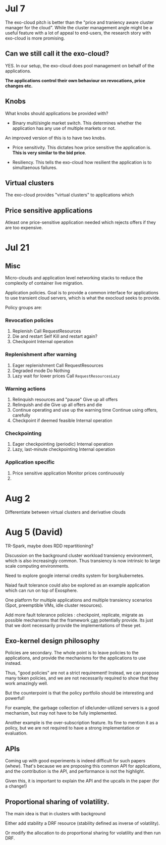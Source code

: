
* Jul 7

The exo-cloud pitch is better than the "price and traniency aware cluster manager for the cloud". While the cluster management angle might be a useful feature with a lot of appeal to end-users, the research story with exo-cloud is more promising.


** Can we still call it the exo-cloud?

YES. In our setup, the exo-cloud does pool management on behalf of the applications. 

*The applications control their own behaviour on revocations, price changes etc.*

** Knobs

What knobs should applications be provided with? 

- Binary multi/single market switch. This determines whether the application has any use of multiple markets or not. 

An improved version of this is to have two knobs. 

- Price sensitivity. This dictates how price sensitive the application is. *This is very similar to the bid price*. 

- Resiliency. This tells the exo-cloud how resilient the application is to simultaenous failures. 

** Virtual clusters
The exo-cloud provides "virtual clusters" to applications which 


** Price sensitive applications
Atleast one price-sensitive application needed which rejects offers if they are too expensive. 




* Jul 21
** Misc
Micro-clouds and application level networking stacks to reduce the complexity of container live migration. 


Application policies. Goal is to provide a common interface for applications to use transient cloud servers, which is what the exocloud seeks to provide. 

Policy groups are:

*** Revocation policies
1. Replenish
   Call RequestResources
2. Die and restart
   Self Kill and restart again? 
3. Checkpoint
   Internal operation


*** Replenishment after warning 
1. Eager replenishment
   Call RequestResources
2. Degraded mode 
   Do Nothing 
3. Lazy wait for lower prices
   Call =RequestResourcesLazy=

*** Warning actions 
1. Relinquish resources and "pause" 
   Give up all offers
2. Relinquish and die
   Give up all offers and die
3. Continue operating and use up the warning time 
   Continue using offers, carefully
4. Checkpoint if deemed feasible 
   Internal operation



*** Checkpointing 
1. Eager checkpointing (periodic)
   Internal operation
2. Lazy, last-minute checkpointing 
   Internal operation

*** Application specific
1. Price sensitive application
   Monitor prices continuously
2. 



* Aug 2

Differentiate between virtual clusters and derivative clouds 


* Aug 5 (David)

TR-Spark,  maybe does RDD repartitioning?

Discussion on the background cluster workload transiency environment, which is also increasingly common. Thus transiency is now intrinsic to large scale computing environments. 

Need to explore google internal credits system for borg/kubernetes. 

Naiad fault tolerance could also be explored as an example application which can run on top of Exosphere. 

One platform for multiple applications and multiple transiency scenarios (Spot, preemptible VMs, idle cluster resources). 

Add more fault tolerance policies : checkpoint, replicate, migrate as possible mechanisms that the framework _can_ potentially provide. Its just that we dont necessarily provide the implementations of these yet. 


** Exo-kernel design philosophy

Policies are secondary. The whole point is to leave policies to the applications, and provide the mechanisms for the applications to use instead. 

Thus, "good policies" are not a strict requirement! Instead, we can propose many token policies, and we are not necessarily required to show that they work amazingly well. 

But the counterpoint is that the policy portfolio should be interesting and powerful! 

For example, the garbage collection of idle/under-utilized servers is a good mechanism, but may not have to be fully implemented. 

Another example is the over-subscription feature. Its fine to mention it as a policy, but we are not required to have a strong implementation or evaluation.

** APIs

Coming up with good experiments is indeed difficult for such papers (whew). That's because we are proposing this common API for applications, and the contribution is the API, and performance is not the highlight. 

Given this, it is important to explain the API and the upcalls in the paper (for a change!) 



** Proportional sharing of volatility. 

The main idea is that in clusters with background 

Either add stability a DRF resource (stability defined as inverse of volatility).

Or modify the allocation to do proportional sharing for volatility and then run DRF.


